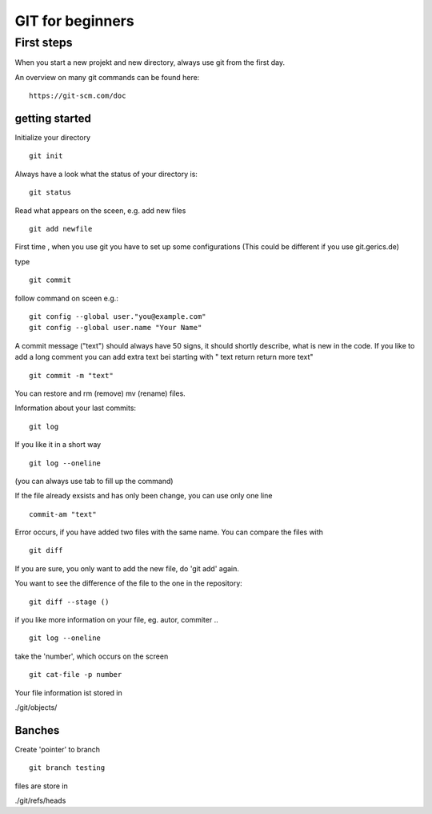 =======
**GIT for beginners**
=======

First steps
---------------
When you start a new projekt and new directory, 
always use git from the first day.

An overview on many git commands can be found here:
::
    https://git-scm.com/doc


getting started
~~~~~~~~
Initialize your directory
::
    git init


Always have a look what the status of your directory is:
::
    git status

Read what appears on the sceen, e.g. add new files
::
    git add newfile

First time , when you use git you have to set up some configurations
(This could be different if you use git.gerics.de)

type
::
    git commit
   
follow command on sceen e.g.:
::
     git config --global user."you@example.com"
     git config --global user.name "Your Name"


A commit message ("text") should always have 50 signs, it should shortly describe, what is new in the code. If you like to add a long comment you can add extra text bei starting with " text return return more text"
::
    git commit -m "text"

You can restore and rm (remove) mv (rename) files.

Information about your last commits:
::
    git log  

If you like it in a short way
::
    git log --oneline

(you can always use tab to fill up the command)

If the file already exsists and has only been change, you can use only one line
::
    commit-am "text"

Error occurs, if you have added two files with the same name.
You can compare the files with
::
    git diff

If you are sure, you only want to add the new file, do 'git add' again.

You want to see the difference of the file to the one in the repository:
::
    git diff --stage ()

if you like more information on your file, eg. autor, commiter ..
::
    git log --oneline
take the 'number', which occurs on the screen
::
    git cat-file -p number

Your file information ist stored in

./git/objects/

Banches
~~~~

Create 'pointer' to branch
::
    git branch testing

files are store in 

./git/refs/heads
